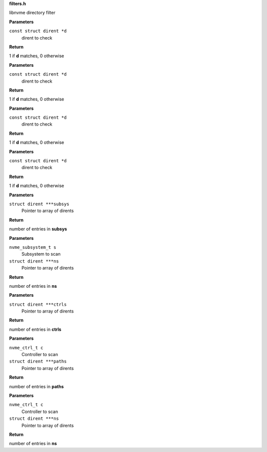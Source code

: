 .. _filters.h:

**filters.h**


libnvme directory filter

.. c:function:: int nvme_namespace_filter (const struct dirent *d)

   Filter for namespaces

**Parameters**

``const struct dirent *d``
  dirent to check

**Return**

1 if **d** matches, 0 otherwise


.. c:function:: int nvme_paths_filter (const struct dirent *d)

   Filter for paths

**Parameters**

``const struct dirent *d``
  dirent to check

**Return**

1 if **d** matches, 0 otherwise


.. c:function:: int nvme_ctrls_filter (const struct dirent *d)

   Filter for controllers

**Parameters**

``const struct dirent *d``
  dirent to check

**Return**

1 if **d** matches, 0 otherwise


.. c:function:: int nvme_subsys_filter (const struct dirent *d)

   Filter for subsystems

**Parameters**

``const struct dirent *d``
  dirent to check

**Return**

1 if **d** matches, 0 otherwise


.. c:function:: int nvme_scan_subsystems (struct dirent ***subsys)

   Scan for subsystems

**Parameters**

``struct dirent ***subsys``
  Pointer to array of dirents

**Return**

number of entries in **subsys**


.. c:function:: int nvme_scan_subsystem_namespaces (nvme_subsystem_t s, struct dirent ***ns)

   Scan for namespaces in a subsystem

**Parameters**

``nvme_subsystem_t s``
  Subsystem to scan

``struct dirent ***ns``
  Pointer to array of dirents

**Return**

number of entries in **ns**


.. c:function:: int nvme_scan_ctrls (struct dirent ***ctrls)

   Scan for controllers

**Parameters**

``struct dirent ***ctrls``
  Pointer to array of dirents

**Return**

number of entries in **ctrls**


.. c:function:: int nvme_scan_ctrl_namespace_paths (nvme_ctrl_t c, struct dirent ***paths)

   Scan for namespace paths in a controller

**Parameters**

``nvme_ctrl_t c``
  Controller to scan

``struct dirent ***paths``
  Pointer to array of dirents

**Return**

number of entries in **paths**


.. c:function:: int nvme_scan_ctrl_namespaces (nvme_ctrl_t c, struct dirent ***ns)

   Scan for namespaces in a controller

**Parameters**

``nvme_ctrl_t c``
  Controller to scan

``struct dirent ***ns``
  Pointer to array of dirents

**Return**

number of entries in **ns**


